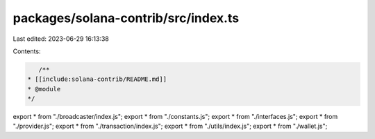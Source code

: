 packages/solana-contrib/src/index.ts
====================================

Last edited: 2023-06-29 16:13:38

Contents:

.. code-block:: ts

    /**
 * [[include:solana-contrib/README.md]]
 * @module
 */

export * from "./broadcaster/index.js";
export * from "./constants.js";
export * from "./interfaces.js";
export * from "./provider.js";
export * from "./transaction/index.js";
export * from "./utils/index.js";
export * from "./wallet.js";



